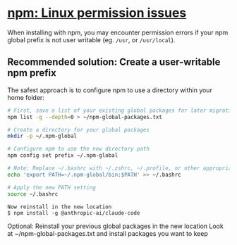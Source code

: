 * [[https://docs.anthropic.com/en/docs/claude-code/troubleshooting#linux-permission-issues][npm: Linux permission issues]]
When installing with npm, you may encounter permission
errors if your npm global prefix is not user writable (eg. =/usr=, or
=/usr/local=).

** Recommended solution: Create a user-writable npm prefix
The safest approach is to configure npm to use a directory within your
home folder:

#+begin_src sh
# First, save a list of your existing global packages for later migration
npm list -g --depth=0 > ~/npm-global-packages.txt

# Create a directory for your global packages
mkdir -p ~/.npm-global

# Configure npm to use the new directory path
npm config set prefix ~/.npm-global

# Note: Replace ~/.bashrc with ~/.zshrc, ~/.profile, or other appropriate file for your shell
echo 'export PATH=~/.npm-global/bin:$PATH' >> ~/.bashrc

# Apply the new PATH setting
source ~/.bashrc
#+end_src

#+begin_example
Now reinstall in the new location
$ npm install -g @anthropic-ai/claude-code
#+end_example

Optional: Reinstall your previous global packages in the new location
Look at ~/npm-global-packages.txt and install packages you want to keep
